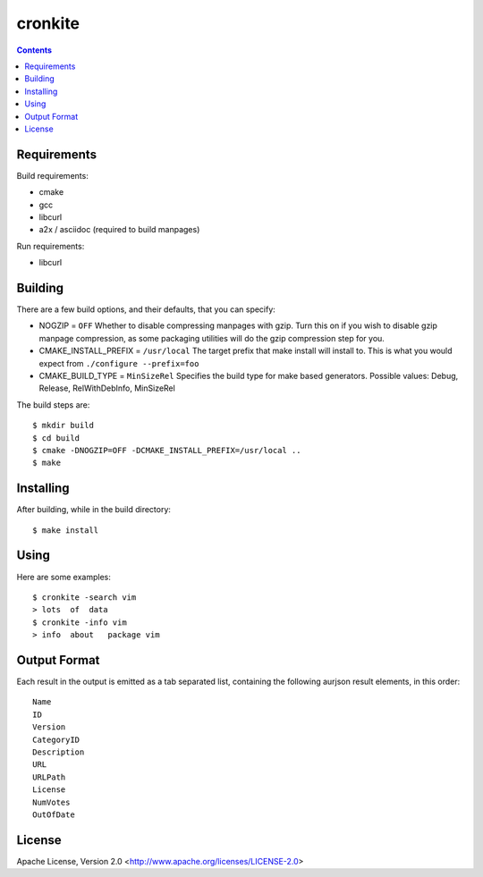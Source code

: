 ========
cronkite
========

.. contents::

Requirements
------------

Build requirements:

- cmake
- gcc
- libcurl
- a2x / asciidoc (required to build manpages)

Run requirements:

- libcurl


Building
--------

There are a few build options, and their defaults, that you can specify:

- NOGZIP = ``OFF``
  Whether to disable compressing manpages with gzip. 
  Turn this on if you wish to disable gzip manpage compression,
  as some packaging utilities will do the gzip compression step for you.

- CMAKE_INSTALL_PREFIX = ``/usr/local``
  The target prefix that make install will install to.
  This is what you would expect from ``./configure --prefix=foo``

- CMAKE_BUILD_TYPE = ``MinSizeRel``
  Specifies the build type for make based generators.
  Possible values: Debug, Release, RelWithDebInfo, MinSizeRel

The build steps are::

    $ mkdir build
    $ cd build
    $ cmake -DNOGZIP=OFF -DCMAKE_INSTALL_PREFIX=/usr/local ..
    $ make


Installing
----------

After building, while in the build directory::

    $ make install


Using
-----

Here are some examples::

    $ cronkite -search vim
    > lots  of  data
    $ cronkite -info vim
    > info  about   package vim


Output Format
-------------
Each result in the output is emitted as a tab separated list, containing the
following aurjson result elements, in this order::

    Name
    ID
    Version
    CategoryID
    Description
    URL
    URLPath
    License
    NumVotes
    OutOfDate


License
-------

Apache License, Version 2.0 <http://www.apache.org/licenses/LICENSE-2.0>

